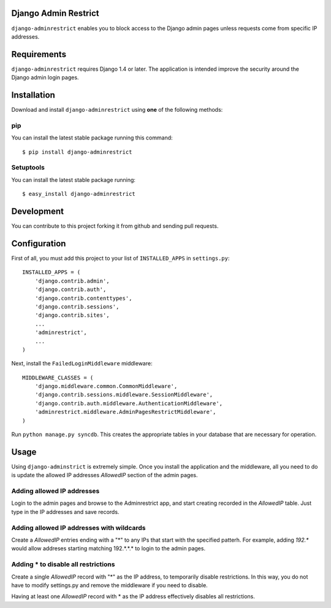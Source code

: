 Django Admin Restrict
=====================

.. image:: https://pypip.in/v/django-adminrestrict/badge.png
    :target: https://pypi.python.org/pypi/django-adminrestrict/
    :alt: Latest Version
.. image:: https://secure.travis-ci.org/robromano/django-adminrestrict.png?branch=master
    :alt: Build Status
    :target: http://travis-ci.org/robromano/django-adminrestrict
.. image:: https://pypip.in/wheel/django-adminrestrict/badge.png
    :target: https://pypi.python.org/pypi/django-adminrestrict/
.. image:: https://pypip.in/license/django-adminrestrict/badge.png
    :target: https://pypi.python.org/pypi/django-adminrestrict/

``django-adminrestrict`` enables you to block access to the Django admin pages
unless requests come from specific IP addresses.  


Requirements
============

``django-adminrestrict`` requires Django 1.4 or later.  The
application is intended improve the security around the Django admin
login pages.

Installation
============

Download and install ``django-adminrestrict`` using **one** of the following methods:

pip
---

You can install the latest stable package running this command::

    $ pip install django-adminrestrict

Setuptools
----------

You can install the latest stable package running::

    $ easy_install django-adminrestrict


Development
===========

You can contribute to this project forking it from github and sending pull requests.


Configuration
=============

First of all, you must add this project to your list of ``INSTALLED_APPS`` in
``settings.py``::

    INSTALLED_APPS = (
        'django.contrib.admin',
        'django.contrib.auth',
        'django.contrib.contenttypes',
        'django.contrib.sessions',
        'django.contrib.sites',
        ...
        'adminrestrict',
        ...
    )

Next, install the ``FailedLoginMiddleware`` middleware::

    MIDDLEWARE_CLASSES = (
        'django.middleware.common.CommonMiddleware',
        'django.contrib.sessions.middleware.SessionMiddleware',
        'django.contrib.auth.middleware.AuthenticationMiddleware',
        'adminrestrict.middleware.AdminPagesRestrictMiddleware',
    )

Run ``python manage.py syncdb``.  This creates the appropriate tables in your database
that are necessary for operation.

Usage
=====

Using ``django-adminstrict`` is extremely simple.  Once you install the application
and the middleware, all you need to do is update the allowed IP addresses `AllowedIP` 
section of the admin pages.

Adding allowed IP addresses
---------------------------

Login to the admin pages and browse to the Adminrestrict app, and
start creating recorded in the `AllowedIP` table.  Just type in the IP
addresses and save records.

Adding allowed IP addresses with wildcards
------------------------------------------

Create a `AllowedIP` entries ending with a "*" to any IPs that start
with the specified patterh. For example, adding `192.*` would allow
addreses starting matching 192.*.*.* to login to the admin pages.

Adding * to disable all restrictions
------------------------------------

Create a single `AllowedIP` record with "*" as the IP address, to
temporarily disable restrictions. In this way, you do not have to
modify settings.py and remove the middleware if you need to disable.

Having at least one `AllowedIP` record with * as the IP address 
effectively disables all restrictions.
